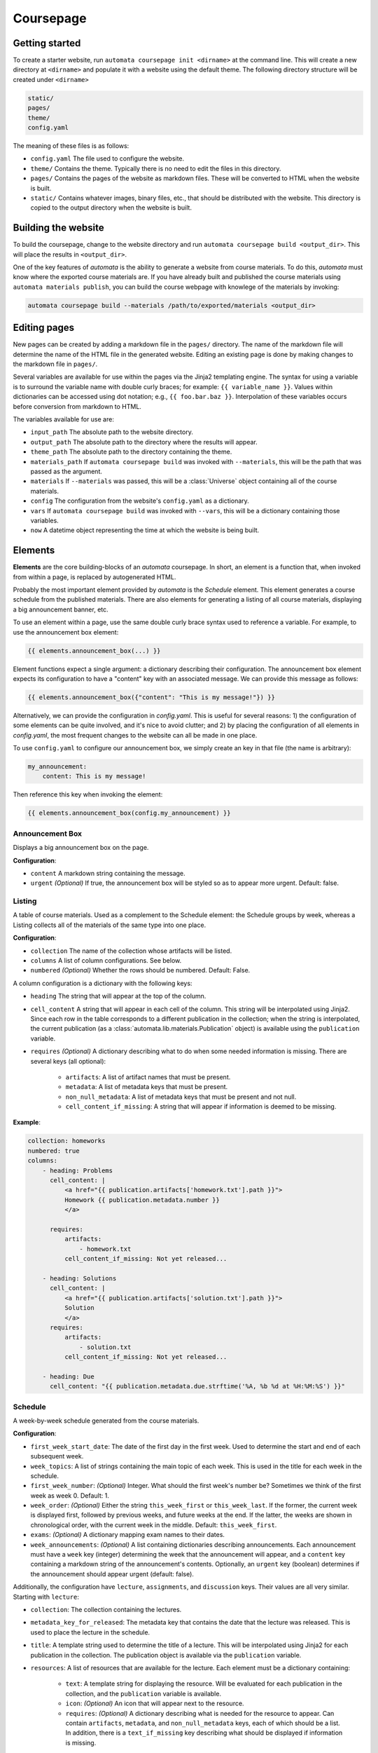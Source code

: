 Coursepage
==========


Getting started
---------------

To create a starter website, run ``automata coursepage init <dirname>`` at the
command line. This will create a new directory at ``<dirname>`` and populate it
with a website using the default theme. The following directory structure will
be created under ``<dirname>``

.. code::

   static/
   pages/
   theme/
   config.yaml

The meaning of these files is as follows:

- ``config.yaml`` The file used to configure the website.
- ``theme/`` Contains the theme. Typically there is no need to edit the files in
  this directory.
- ``pages/`` Contains the pages of the website as markdown files. These will
  be converted to HTML when the website is built.
- ``static/`` Contains whatever images, binary files, etc., that should be distributed
  with the website. This directory is copied to the output directory when the website
  is built.


Building the website
--------------------

To build the coursepage, change to the website directory and run
``automata coursepage build <output_dir>``. This will place the results in
``<output_dir>``.

One of the key features of `automata` is the ability to generate a website
from course materials. To do this, `automata` must know where the exported
course materials are. If you have already built and published the course materials
using ``automata materials publish``, you can build the course webpage with
knowlege of the materials by invoking:

.. code::

   automata coursepage build --materials /path/to/exported/materials <output_dir>


Editing pages
-------------

New pages can be created by adding a markdown file in the ``pages/`` directory.
The name of the markdown file will determine the name of the HTML file in the
generated website. Editing an existing page is done by making changes to the
markdown file in ``pages/``.

Several variables are available for use within the pages via the Jinja2 templating
engine. The syntax for using a variable is to surround the variable name
with double curly braces; for example: ``{{ variable_name }}``. Values
within dictionaries can be accessed using dot notation; e.g., ``{{ foo.bar.baz
}}``. Interpolation of these variables occurs before conversion from markdown
to HTML.

The variables available for use are:

- ``input_path`` The absolute path to the website directory.
- ``output_path`` The absolute path to the directory where the results will appear.
- ``theme_path`` The absolute path to the directory containing the theme.
- ``materials_path`` If ``automata coursepage build`` was invoked with ``--materials``,
  this will be the path that was passed as the argument.
- ``materials`` If ``--materials`` was passed, this will be a :class:`Universe` object
  containing all of the course materials.
- ``config`` The configuration from the website's ``config.yaml`` as a dictionary.
- ``vars`` If ``automata coursepage build`` was invoked with ``--vars``, this will be
  a dictionary containing those variables.
- ``now`` A datetime object representing the time at which the website is being built.

Elements
--------

**Elements** are the core building-blocks of an `automata` coursepage. In
short, an element is a function that, when invoked from within a page, is
replaced by autogenerated HTML.

Probably the most important element provided by `automata` is the *Schedule*
element. This element generates a course schedule from the published materials.
There are also elements for generating a listing of all course materials,
displaying a big announcement banner, etc.

To use an element within a page, use the same double curly brace syntax used
to reference a variable. For example, to use the announcement box element:

.. code::

   {{ elements.announcement_box(...) }}

Element functions expect a single argument: a dictionary describing their
configuration. The announcement box element expects its configuration to have
a "content" key with an associated message. We can provide this message as follows:

.. code::

   {{ elements.announcement_box({"content": "This is my message!"}) }}

Alternatively, we can provide the configuration in `config.yaml`. This is useful
for several reasons: 1) the configuration of some elements can be quite involved,
and it's nice to avoid clutter; and 2) by placing the configuration of all elements
in `config.yaml`, the most frequent changes to the website can all be made in one
place.

To use ``config.yaml`` to configure our announcement box, we simply create an
key in that file (the name is arbitrary):

.. code:: yaml

    my_announcement:
        content: This is my message!

Then reference this key when invoking the element:

.. code::

   {{ elements.announcement_box(config.my_announcement) }}

Announcement Box
~~~~~~~~~~~~~~~~

Displays a big announcement box on the page.

**Configuration**:

- ``content``  A markdown string containing the message.
- ``urgent`` *(Optional)* If true, the announcement box will be styled so as to appear
  more urgent. Default: false.


Listing
~~~~~~~

A table of course materials. Used as a complement to the Schedule element: the
Schedule groups by week, whereas a Listing collects all of the materials of the
same type into one place.

**Configuration**:

- ``collection``  The name of the collection whose artifacts will be listed.
- ``columns``  A list of column configurations. See below.
- ``numbered`` *(Optional)* Whether the rows should be numbered. Default: False.

A column configuration is a dictionary with the following keys:

- ``heading``  The string that will appear at the top of the column.
- ``cell_content``  A string that will appear in each cell of the column.
  This string will be interpolated using Jinja2. Since each row in the table
  corresponds to a different publication in the collection; when the string is
  interpolated, the current publication (as a
  :class:`automata.lib.materials.Publication` object) is available using the
  ``publication`` variable.
- ``requires`` *(Optional)* A dictionary describing what to do when some needed information
  is missing. There are several keys (all optional):

    - ``artifacts``: A list of artifact names that must be present.
    - ``metadata``: A list of metadata keys that must be present.
    - ``non_null_metadata``: A list of metadata keys that must be present and not null.
    - ``cell_content_if_missing``: A string that will appear if information is deemed
      to be missing.

**Example**:

.. code:: yaml

    collection: homeworks
    numbered: true
    columns:
        - heading: Problems
          cell_content: |
              <a href="{{ publication.artifacts['homework.txt'].path }}">
              Homework {{ publication.metadata.number }}
              </a>

          requires:
              artifacts:
                  - homework.txt
              cell_content_if_missing: Not yet released...

        - heading: Solutions
          cell_content: |
              <a href="{{ publication.artifacts['solution.txt'].path }}">
              Solution
              </a>
          requires:
              artifacts: 
                  - solution.txt
              cell_content_if_missing: Not yet released...

        - heading: Due
          cell_content: "{{ publication.metadata.due.strftime('%A, %b %d at %H:%M:%S') }}"


Schedule
~~~~~~~~

A week-by-week schedule generated from the course materials.

**Configuration**:

- ``first_week_start_date``:  The date of the first day in the first week.
  Used to determine the start and end of each subsequent week.
- ``week_topics``:  A list of strings containing the main topic of each
  week. This is used in the title for each week in the schedule.
- ``first_week_number``: *(Optional)* Integer. What should the first week's
  number be? Sometimes we think of the first week as week 0. Default: 1.
- ``week_order``: *(Optional)* Either the string ``this_week_first`` or ``this_week_last``.
  If the former, the current week is displayed first, followed by previous weeks, and
  future weeks at the end. If the latter, the weeks are shown in chronological order,
  with the current week in the middle. Default: ``this_week_first``.
- ``exams``: *(Optional)* A dictionary mapping exam names to their dates.
- ``week_announcements``: *(Optional)* A list containing dictionaries describing announcements.
  Each announcement must have a ``week`` key (integer) determining the week that the
  announcement will appear, and a ``content`` key containing a markdown string of the announcement's
  contents. Optionally, an ``urgent`` key (boolean) determines if the announcement should
  appear urgent (default: false).

Additionally, the configuration have ``lecture``, ``assignments``, and ``discussion``
keys. Their values are all very similar. Starting with ``lecture``:

- ``collection``: The collection containing the lectures.
- ``metadata_key_for_released``: The metadata key that contains the date that the lecture
  was released. This is used to place the lecture in the schedule.
- ``title``: A template string used to determine the title of a lecture. This
  will be interpolated using Jinja2 for each publication in the collection.
  The publication object is available via the ``publication`` variable.
- ``resources``: A list of resources that are available for the lecture.
  Each element must be a dictionary containing:
    
    - ``text``: A template string for displaying the resource. Will be evaluated
      for each publication in the collection, and the ``publication`` variable is available.
    - ``icon``: *(Optional)* An icon that will appear next to the resource.
    - ``requires``: *(Optional)* A dictionary describing what is needed for the resource
      to appear. Can contain ``artifacts``, ``metadata``, and ``non_null_metadata`` keys,
      each of which should be a list. In addition, there is a ``text_if_missing`` key describing
      what should be displayed if information is missing.

The configuration of ``assignments`` and ``discussions`` is nearly identical, except
that each of these should be *lists* of dictionaries; one dictionary for each type
of assignment or discussion. Additionally, the ``assignments`` configuration
should contain a ``metadata_key_for_due`` key giving the metadata used
to determine an assignment's due date. See the example below for clarity.

.. code:: yaml

    # what should the first week be numbered?
    first_week_number: 0

    # what is the first day of the first week? this is used to determine the
    # start and end of each subsequent week
    first_week_start_date: 2020-09-28

    exams:
        Midterm 01: 2020-10-15
        Midterm 02: 2020-11-22
        Final Exam: 2020-12-01

    # a list of the quarter's topics, week by week. the number of weeks will be
    # inferred from this list
    week_topics:
        - Introduction
        - Tables
        - Charts and Functions
        - Probability and Simulation
        - Statistics and Models
        - Hypothesis Testing
        - The Bootstrap
        - The Normal Curve
        - Regression
        - Conclusion
        - Finals Week

    week_announcements:
        - week: 0
          content: |
              ### Welcome to DSC 10

              Here's how to get started:

              - read the [syllabus](./syllabus.html)
              - join our [campuswire](http://campuswire.com) with access code 231234
              - join our [gradescope](http://gradescope.com) with access code 901281

              See you in lecture.
              

    lecture:
        
        # what collection contains lectures?
        collection: lectures

        # what metadata key contains the lecture's date? this is used to place
        # the lecture into the correct week
        metadata_key_for_released: date

        # what should be displayed as the lecture's title? template string.
        title: "Lecture {{ publication.metadata.number }} &mdash; {{ publication.metadata.topic }}"

        # what resources are available for each lecture?
        resources:
            - 
              # the 
              text: "<a href={{ publication.artifacts['lecture.ipynb'].path }}>Lecture Notebook</a>"
              icon: em-spiral_note_pad

            - text: 'Reading: <a href="http://diveintods.com">Dive into Data Science</a>'
              icon: em-book
        parts:
            key: videos
            text: '<a href="{{ part.url }}">{{ part.title }}</a>'

    assignments:

        - collection: projects
          metadata_key_for_released: released
          metadata_key_for_due: due
          title: "Project"
          resources:
              - text: "Notebook"
                requires:
                    artifacts:
                        - project.ipynb
                    text_if_missing: Not posted yet...

        # homeworks
        - 
          # what collection contains the assignment?
          collection: homeworks

          # what metadata key contains the homework's release date? this is
          # used to place the assignment in the correct week.
          metadata_key_for_released: released

          # what metadata key contains the assignment's due date?
          metadata_key_for_due: due

          # what should be displayed as the assignment's title? template string.
          title: "Homework {{ publication.metadata.number }}"

          # what resources are available for each assignment?
          resources:
              
              # homework notebooks
              - text: "<a href={{ publication.artifacts['homework.txt'].path }}>Homework Notebook</a>"
                icon: em-question
                requires:
                    artifacts:
                        - homework.txt
                    text_if_missing: Not released yet...

              # solution notebooks
              - text: "<a href={{ publication.artifacts['solution.txt'].path }}>Solution Notebook</a>"
                icon: em-mag
                #
                # do not display this resource if the following artifact doesn't exist
                requires:
                    artifacts:
                        - solution.txt

    discussions:

        -
            collection: discussions
            metadata_key_for_released: date
            title: 'Discussion {{ publication.metadata.number }}'

            resources:
                - text: <a href="{{ publication.artifacts['discussion.ipynb'].path }}">Discussion Notebook</a>
                  icon: em-spiral_note_pad
                  requires:
                      artifacts:
                          - discussion.ipynb
                - text: Recording!
                  requires:
                      metadata:
                          - recording

